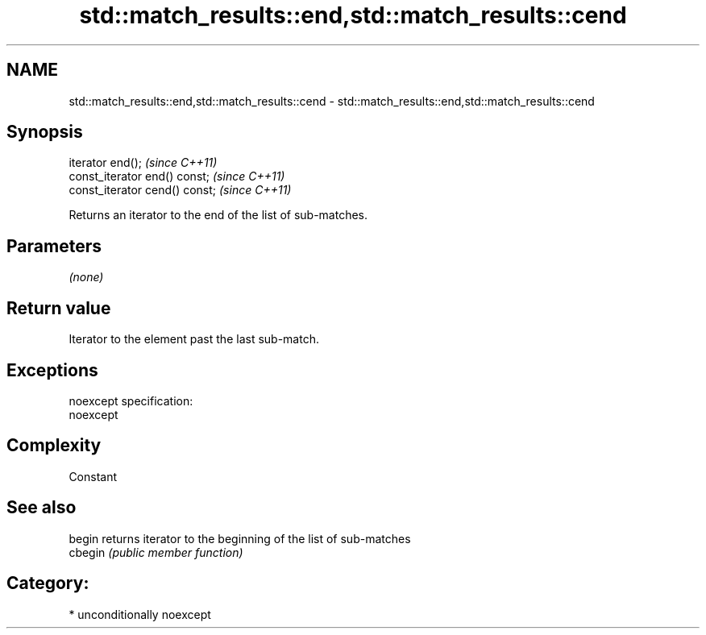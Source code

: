 .TH std::match_results::end,std::match_results::cend 3 "Nov 25 2015" "2.1 | http://cppreference.com" "C++ Standard Libary"
.SH NAME
std::match_results::end,std::match_results::cend \- std::match_results::end,std::match_results::cend

.SH Synopsis
   iterator end();               \fI(since C++11)\fP
   const_iterator end() const;   \fI(since C++11)\fP
   const_iterator cend() const;  \fI(since C++11)\fP

   Returns an iterator to the end of the list of sub-matches.

.SH Parameters

   \fI(none)\fP

.SH Return value

   Iterator to the element past the last sub-match.

.SH Exceptions

   noexcept specification:  
   noexcept
     

.SH Complexity

   Constant

.SH See also

   begin  returns iterator to the beginning of the list of sub-matches
   cbegin \fI(public member function)\fP 

.SH Category:

     * unconditionally noexcept
